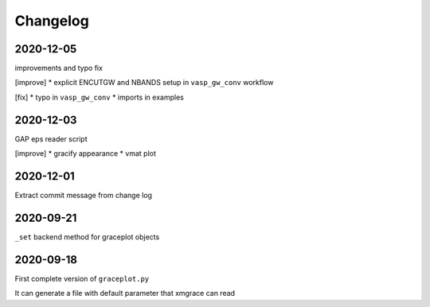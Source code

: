 Changelog
=========

2020-12-05
----------
improvements and typo fix

[improve]
* explicit ENCUTGW and NBANDS setup in ``vasp_gw_conv`` workflow

[fix]
* typo in ``vasp_gw_conv``
* imports in examples

2020-12-03
----------
GAP eps reader script

[improve]
* gracify appearance
* vmat plot

2020-12-01
----------
Extract commit message from change log

2020-09-21
----------
``_set`` backend method for graceplot objects 

2020-09-18
----------
First complete version of ``graceplot.py``

It can generate a file with default parameter that xmgrace can read

